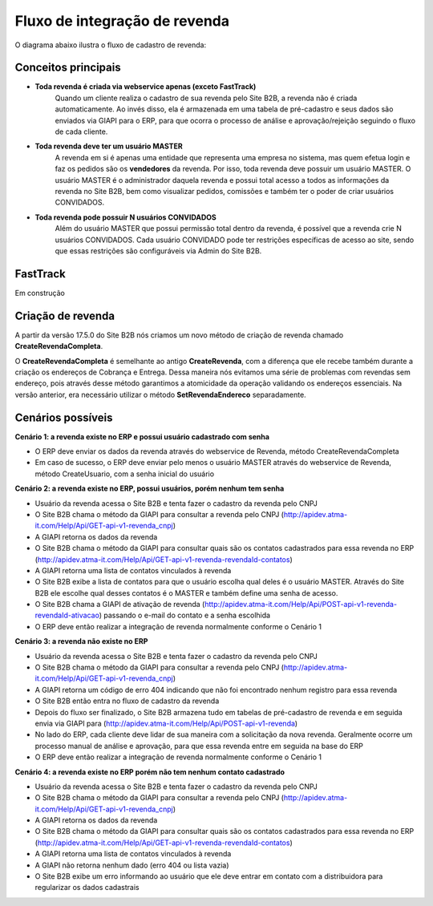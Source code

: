 ﻿Fluxo de integração de revenda
==============================

O diagrama abaixo ilustra o fluxo de cadastro de revenda:

.. image:: fluxo.png

Conceitos principais
--------------------

- **Toda revenda é criada via webservice apenas (exceto FastTrack)**
     Quando um cliente realiza o cadastro de sua revenda pelo Site B2B, a revenda não é criada automaticamente. Ao invés disso, ela é armazenada em uma tabela de pré-cadastro e seus dados são enviados via GIAPI para o ERP, para que ocorra o processo de análise e aprovação/rejeição seguindo o fluxo de cada cliente.
- **Toda revenda deve ter um usuário MASTER**
     A revenda em si é apenas uma entidade que representa uma empresa no sistema, mas quem efetua login e faz os pedidos são os **vendedores** da revenda. Por isso, toda revenda deve possuir um usuário MASTER.
     O usuário MASTER é o administrador daquela revenda e possui total acesso a todos as informações da revenda no Site B2B, bem como visualizar pedidos, comissões e também ter o poder de criar usuários CONVIDADOS.
- **Toda revenda pode possuir N usuários CONVIDADOS**
     Além do usuário MASTER que possui permissão total dentro da revenda, é possível que a revenda crie N usuários CONVIDADOS.
     Cada usuário CONVIDADO pode ter restrições específicas de acesso ao site, sendo que essas restrições são configuráveis via Admin do Site B2B.

FastTrack
---------

Em construção

Criação de revenda
------------------

A partir da versão 17.5.0 do Site B2B nós criamos um novo método de criação de revenda chamado **CreateRevendaCompleta**.

O **CreateRevendaCompleta** é semelhante ao antigo **CreateRevenda**, com a diferença que ele recebe também durante a criação os endereços de Cobrança e Entrega. Dessa maneira nós evitamos uma série de problemas com revendas sem endereço, pois através desse método garantimos a atomicidade da operação validando os endereços essenciais. Na versão anterior, era necessário utilizar o método **SetRevendaEndereco** separadamente.

Cenários possíveis
------------------

**Cenário 1: a revenda existe no ERP e possui usuário cadastrado com senha**

- O ERP deve enviar os dados da revenda através do webservice de Revenda, método CreateRevendaCompleta
- Em caso de sucesso, o ERP deve enviar pelo menos o usuário MASTER através do webservice de Revenda, método CreateUsuario, com a senha inicial do usuário

**Cenário 2: a revenda existe no ERP, possui usuários, porém nenhum tem senha**

- Usuário da revenda acessa o Site B2B e tenta fazer o cadastro da revenda pelo CNPJ
- O Site B2B chama o método da GIAPI para consultar a revenda pelo CNPJ (http://apidev.atma-it.com/Help/Api/GET-api-v1-revenda_cnpj)
- A GIAPI retorna os dados da revenda
- O Site B2B chama o método da GIAPI para consultar quais são os contatos cadastrados para essa revenda no ERP (http://apidev.atma-it.com/Help/Api/GET-api-v1-revenda-revendaId-contatos)
- A GIAPI retorna uma lista de contatos vinculados à revenda
- O Site B2B exibe a lista de contatos para que o usuário escolha qual deles é o usuário MASTER. Através do Site B2B ele escolhe qual desses contatos é o MASTER e também define uma senha de acesso.
- O Site B2B chama a GIAPI de ativação de revenda (http://apidev.atma-it.com/Help/Api/POST-api-v1-revenda-revendaId-ativacao) passando o e-mail do contato e a senha escolhida
- O ERP deve então realizar a integração de revenda normalmente conforme o Cenário 1

**Cenário 3: a revenda não existe no ERP**

- Usuário da revenda acessa o Site B2B e tenta fazer o cadastro da revenda pelo CNPJ
- O Site B2B chama o método da GIAPI para consultar a revenda pelo CNPJ (http://apidev.atma-it.com/Help/Api/GET-api-v1-revenda_cnpj)
- A GIAPI retorna um código de erro 404 indicando que não foi encontrado nenhum registro para essa revenda
- O Site B2B então entra no fluxo de cadastro da revenda
- Depois do fluxo ser finalizado, o Site B2B armazena tudo em tabelas de pré-cadastro de revenda e em seguida envia via GIAPI para (http://apidev.atma-it.com/Help/Api/POST-api-v1-revenda)
- No lado do ERP, cada cliente deve lidar de sua maneira com a solicitação da nova revenda. Geralmente ocorre um processo manual de análise e aprovação, para que essa revenda entre em seguida na base do ERP
- O ERP deve então realizar a integração de revenda normalmente conforme o Cenário 1

**Cenário 4: a revenda existe no ERP porém não tem nenhum contato cadastrado**

- Usuário da revenda acessa o Site B2B e tenta fazer o cadastro da revenda pelo CNPJ
- O Site B2B chama o método da GIAPI para consultar a revenda pelo CNPJ (http://apidev.atma-it.com/Help/Api/GET-api-v1-revenda_cnpj)
- A GIAPI retorna os dados da revenda
- O Site B2B chama o método da GIAPI para consultar quais são os contatos cadastrados para essa revenda no ERP (http://apidev.atma-it.com/Help/Api/GET-api-v1-revenda-revendaId-contatos)
- A GIAPI retorna uma lista de contatos vinculados à revenda
- A GIAPI não retorna nenhum dado (erro 404 ou lista vazia)
- O Site B2B exibe um erro informando ao usuário que ele deve entrar em contato com a distribuidora para regularizar os dados cadastrais
